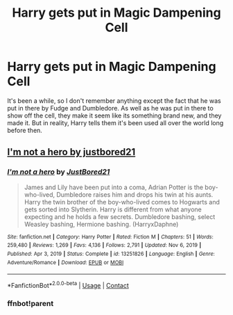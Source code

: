 #+TITLE: Harry gets put in Magic Dampening Cell

* Harry gets put in Magic Dampening Cell
:PROPERTIES:
:Author: BigBox0
:Score: 6
:DateUnix: 1619622223.0
:DateShort: 2021-Apr-28
:FlairText: What's That Fic?
:END:
It's been a while, so I don't remember anything except the fact that he was put in there by Fudge and Dumbledore. As well as he was put in there to show off the cell, they make it seem like its something brand new, and they made it. But in reality, Harry tells them it's been used all over the world long before then.


** [[https://m.fanfiction.net/s/13251826/1/I-m-not-a-hero][I'm not a hero by justbored21]]
:PROPERTIES:
:Author: Sh0ckWav3_
:Score: 3
:DateUnix: 1619623402.0
:DateShort: 2021-Apr-28
:END:

*** [[https://www.fanfiction.net/s/13251826/1/][*/I'm not a hero/*]] by [[https://www.fanfiction.net/u/11649002/JustBored21][/JustBored21/]]

#+begin_quote
  James and Lily have been put into a coma, Adrian Potter is the boy-who-lived, Dumbledore raises him and drops his twin at his aunts. Harry the twin brother of the boy-who-lived comes to Hogwarts and gets sorted into Slytherin. Harry is different from what anyone expecting and he holds a few secrets. Dumbledore bashing, select Weasley bashing, Hermione bashing. (HarryxDaphne)
#+end_quote

^{/Site/:} ^{fanfiction.net} ^{*|*} ^{/Category/:} ^{Harry} ^{Potter} ^{*|*} ^{/Rated/:} ^{Fiction} ^{M} ^{*|*} ^{/Chapters/:} ^{51} ^{*|*} ^{/Words/:} ^{259,480} ^{*|*} ^{/Reviews/:} ^{1,269} ^{*|*} ^{/Favs/:} ^{4,136} ^{*|*} ^{/Follows/:} ^{2,791} ^{*|*} ^{/Updated/:} ^{Nov} ^{6,} ^{2019} ^{*|*} ^{/Published/:} ^{Apr} ^{3,} ^{2019} ^{*|*} ^{/Status/:} ^{Complete} ^{*|*} ^{/id/:} ^{13251826} ^{*|*} ^{/Language/:} ^{English} ^{*|*} ^{/Genre/:} ^{Adventure/Romance} ^{*|*} ^{/Download/:} ^{[[http://www.ff2ebook.com/old/ffn-bot/index.php?id=13251826&source=ff&filetype=epub][EPUB]]} ^{or} ^{[[http://www.ff2ebook.com/old/ffn-bot/index.php?id=13251826&source=ff&filetype=mobi][MOBI]]}

--------------

*FanfictionBot*^{2.0.0-beta} | [[https://github.com/FanfictionBot/reddit-ffn-bot/wiki/Usage][Usage]] | [[https://www.reddit.com/message/compose?to=tusing][Contact]]
:PROPERTIES:
:Author: FanfictionBot
:Score: 2
:DateUnix: 1619631860.0
:DateShort: 2021-Apr-28
:END:


*** ffnbot!parent
:PROPERTIES:
:Author: Miqdad_Suleman
:Score: 1
:DateUnix: 1619631834.0
:DateShort: 2021-Apr-28
:END:
